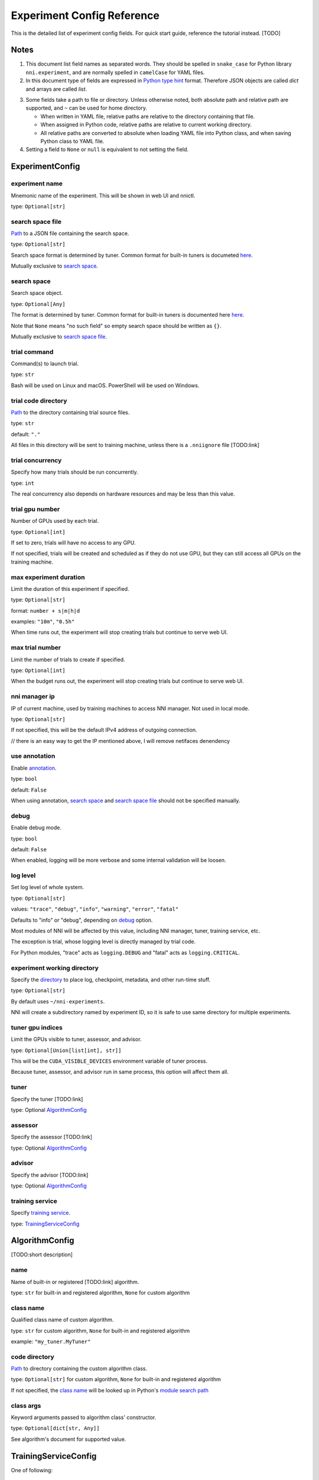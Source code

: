 ===========================
Experiment Config Reference
===========================

This is the detailed list of experiment config fields.
For quick start guide, reference the tutorial instead. [TODO]

Notes
=====

1. This document list field names as separated words.
   They should be spelled in ``snake_case`` for Python library ``nni.experiment``, and are normally spelled in ``camelCase`` for YAML files.

2. In this document type of fields are expressed in `Python type hint <https://docs.python.org/3/library/typing.html>`_ format.
   Therefore JSON objects are called `dict` and arrays are called `list`.

.. _Path:
.. _directory:

3. Some fields take a path to file or directory.
   Unless otherwise noted, both absolute path and relative path are supported, and ``~`` can be used for home directory.

   - When written in YAML file, relative paths are relative to the directory containing that file.
   - When assigned in Python code, relative paths are relative to current working directory.
   - All relative paths are converted to absolute when loading YAML file into Python class, and when saving Python class to YAML file.

4. Setting a field to ``None`` or ``null`` is equivalent to not setting the field.

ExperimentConfig
================

experiment name
---------------

Mnemonic name of the experiment. This will be shown in web UI and nnictl.

type: ``Optional[str]``


search space file
-----------------

Path_ to a JSON file containing the search space.

type: ``Optional[str]``

Search space format is determined by tuner. Common format for built-in tuners is documeted `here <https://nni.readthedocs.io/en/stable/Tutorial/SearchSpaceSpec.html>`_.

Mutually exclusive to `search space`_.


search space
------------

Search space object.

type: ``Optional[Any]``

The format is determined by tuner. Common format for built-in tuners is documented here `here <https://nni.readthedocs.io/en/stable/Tutorial/SearchSpaceSpec.html>`_.

Note that ``None`` means "no such field" so empty search space should be written as ``{}``.

Mutually exclusive to `search space file`_.


trial command
-------------

Command(s) to launch trial.

type: ``str``

Bash will be used on Linux and macOS. PowerShell will be used on Windows.


trial code directory
--------------------

`Path`_ to the directory containing trial source files.

type: ``str``

default: ``"."``

All files in this directory will be sent to training machine, unless there is a ``.nniignore`` file [TODO:link]


trial concurrency
-----------------

Specify how many trials should be run concurrently.

type: ``int``

The real concurrency also depends on hardware resources and may be less than this value.


trial gpu number
----------------

Number of GPUs used by each trial.

type: ``Optional[int]``

If set to zero, trials will have no access to any GPU. 

If not specified, trials will be created and scheduled as if they do not use GPU,
but they can still access all GPUs on the training machine.


max experiment duration
-----------------------

Limit the duration of this experiment if specified.

type: ``Optional[str]``

format: ``number + s|m|h|d``

examples: ``"10m"``, ``"0.5h"``

When time runs out, the experiment will stop creating trials but continue to serve web UI.


max trial number
----------------

Limit the number of trials to create if specified.

type: ``Optional[int]``

When the budget runs out, the experiment will stop creating trials but continue to serve web UI.


nni manager ip
--------------

IP of current machine, used by training machines to access NNI manager. Not used in local mode.

type: ``Optional[str]``

If not specified, this will be the default IPv4 address of outgoing connection.

// there is an easy way to get the IP mentioned above, I will remove netifaces denendency


use annotation
--------------

Enable `annotation <https://nni.readthedocs.io/en/stable/Tutorial/AnnotationSpec.html>`_.

type: ``bool``

default: ``False``

When using annotation, `search space`_ and `search space file`_ should not be specified manually.


debug
-----

Enable debug mode.

type: ``bool``

default: ``False``

When enabled, logging will be more verbose and some internal validation will be loosen.


log level
---------

Set log level of whole system.

type: ``Optional[str]``

values: ``"trace"``, ``"debug"``, ``"info"``, ``"warning"``, ``"error"``, ``"fatal"``

Defaults to "info" or "debug", depending on `debug`_ option.

Most modules of NNI will be affected by this value, including NNI manager, tuner, training service, etc.

The exception is trial, whose logging level is directly managed by trial code.

For Python modules, "trace" acts as ``logging.DEBUG`` and "fatal" acts as ``logging.CRITICAL``.


experiment working directory
----------------------------

Specify the `directory`_ to place log, checkpoint, metadata, and other run-time stuff.

type: ``Optional[str]``

By default uses ``~/nni-experiments``.

NNI will create a subdirectory named by experiment ID, so it is safe to use same directory for multiple experiments.


tuner gpu indices
-----------------

Limit the GPUs visible to tuner, assessor, and advisor.

type: ``Optional[Union[list[int], str]]``

This will be the ``CUDA_VISIBLE_DEVICES`` environment variable of tuner process.

Because tuner, assessor, and advisor run in same process, this option will affect them all.


tuner
-----

Specify the tuner [TODO:link]

type: Optional `AlgorithmConfig`_


assessor
--------

Specify the assessor [TODO:link]

type: Optional `AlgorithmConfig`_


advisor
-------

Specify the advisor [TODO:link]

type: Optional `AlgorithmConfig`_


training service
----------------

Specify `training service <https://nni.readthedocs.io/en/stable/TrainingService/Overview.html>`_.

type: `TrainingServiceConfig`_


AlgorithmConfig
===============

[TODO:short description]

name
----

Name of built-in or registered [TODO:link] algorithm.

type: ``str`` for built-in and registered algorithm, ``None`` for custom algorithm


class name
----------

Qualified class name of custom algorithm.

type: ``str`` for custom algorithm, ``None`` for built-in and registered algorithm

example: ``"my_tuner.MyTuner"``


code directory
--------------

`Path`_ to directory containing the custom algorithm class.

type: ``Optional[str]`` for custom algorithm, ``None`` for built-in and registered algorithm

If not specified, the `class name`_ will be looked up in Python's `module search path <https://docs.python.org/3/tutorial/modules.html#the-module-search-path>`_


class args
----------

Keyword arguments passed to algorithm class' constructor.

type: ``Optional[dict[str, Any]]``

See algorithm's document for supported value.


TrainingServiceConfig
=====================

One of following:

  - `LocalConfig`_
  - `RemoteConfig`_
  - `OpenPaiConfig`_


LocalConfig
===========

Detailed `here <https://nni.readthedocs.io/en/stable/TrainingService/LocalMode.html>`_.

platform
--------

Constant string ``"local"``.


use active gpu
--------------

Specify whether NNI should submit trials to GPUs occupied by other tasks.

type: ``bool``

If your are using desktop system with GUI, set this to ``True``.

// need to discuss default value


max trial number per gpu
------------------------

Specify how many trials can share one GPU.

type: ``int``

default: ``1``


gpu indices
-----------

Limit the GPUs visible to trial processes.

type: ``Optional[Union[list[int], str]]``

If `trial gpu number`_ is less than the length of this value, only a subset will be visible to each trial.

This will be used as ``CUDA_VISIBLE_DEVICES`` environment variable.


RemoteConfig
============

Detailed `here <https://nni.readthedocs.io/en/stable/TrainingService/RemoteMachineMode.html>`_.

platform
--------

Constant string ``"remote"``.


machine list
------------

List of training machines.

type: list of `RemoteMachineConfig`_


reuse mode
----------

Enable reuse mode [TODO]

type: bool


RemoteMachineConfig
===================

host
----

IP or hostname (domain name) of the machine.

type: ``str``


port
----

SSH service port.

type: ``int``

default: 22


user
----

Login user name.

type: ``str``


password
--------

Login password.

type: ``Optional[str]``

If not specified, `ssh key file`_ will be used instead.


ssh key file
------------

`Path`_ to ssh key file (identity file).

type: ``str``

default: ``"~/.ssh/id_rsa"``

Only used when `password`_ is not specified.


ssh passphrase
--------------

Passphrase of SSH identity file.

type: ``Optional[str]``


use active gpu
--------------

Specify whether NNI should submit trials to GPUs occupied by other tasks.

type: ``bool``


max trial number per gpu
------------------------

Specify how many trials can share one GPU.

type: ``int``

default: ``1``


gpu indices
-----------

Limit the GPUs visible to trial processes.

type: ``Optional[Union[list[int], str]]``

If `trial gpu number`_ is less than the length of this value, only a subset will be visible to each trial.

This will be used as ``CUDA_VISIBLE_DEVICES`` environment variable.


trial prepare command
---------------------

Command(s) to run before launching each trial.

type: ``Optional[str]``

This is useful if preparing steps vary for different machines.


OpenPaiConfig
=============

Detailed `here <https://nni.readthedocs.io/en/stable/TrainingService/PaiMode.html>`_.

platform
--------

Constant string ``"openpai"``.


host
----

Hostname of OpenPAI service.

type: ``str``


username
--------

OpenPAI user name.

type: ``str``


token
-----

OpenPAI user token.

type: ``str``

This can be found in your OpenPAI user settings page.


trial cpu number
----------------

Number of CPUs used by each trial.

type: ``int``

default: ``1``


trial memory size
-----------------

Memory used by each trial.

type: ``str``

examples: ``"1gb"``, ``"512mb"``


docker image
------------

Name and tag of docker image to run the trials.

type: ``str``

default: ``"msranni/nni:latest"``


reuse mode
----------

Enable reuse mode.

type: ``bool``

default: ``False``


nni manager storage mount point
-------------------------------

`Mount point <path>`_ of storage service (typically NFS) on current machine.

type: ``str``


container storage mount point
-----------------------------

Mount point of storage service (typically NFS) in docker container.

type: ``str``

This must be an absolute path.


open pai config
---------------

Embedded OpenPAI config file.

type: ``Optional[Dict[str, Any]]``


open pai config file
--------------------

`Path`_ to OpenPAI
